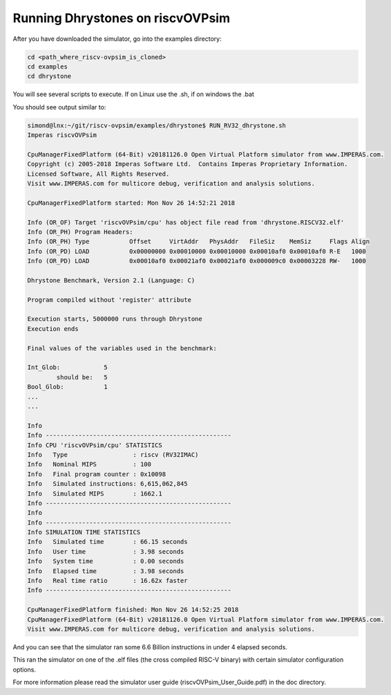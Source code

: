 Running Dhrystones on riscvOVPsim
=================================

After you have downloaded the simulator, go into the examples directory:

.. code-block:: bash

    cd <path_where_riscv-ovpsim_is_cloned>
    cd examples
    cd dhrystone
    
You will see several scripts to execute. If on Linux use the .sh, if on windows the .bat

You should see output similar to: 

.. code-block:: bash

    simond@lnx:~/git/riscv-ovpsim/examples/dhrystone$ RUN_RV32_dhrystone.sh
    Imperas riscvOVPsim

    CpuManagerFixedPlatform (64-Bit) v20181126.0 Open Virtual Platform simulator from www.IMPERAS.com.
    Copyright (c) 2005-2018 Imperas Software Ltd.  Contains Imperas Proprietary Information.
    Licensed Software, All Rights Reserved.
    Visit www.IMPERAS.com for multicore debug, verification and analysis solutions.

    CpuManagerFixedPlatform started: Mon Nov 26 14:52:21 2018

    Info (OR_OF) Target 'riscvOVPsim/cpu' has object file read from 'dhrystone.RISCV32.elf'
    Info (OR_PH) Program Headers:
    Info (OR_PH) Type           Offset     VirtAddr   PhysAddr   FileSiz    MemSiz     Flags Align
    Info (OR_PD) LOAD           0x00000000 0x00010000 0x00010000 0x00010af0 0x00010af0 R-E   1000
    Info (OR_PD) LOAD           0x00010af0 0x00021af0 0x00021af0 0x000009c0 0x00003228 RW-   1000
     
    Dhrystone Benchmark, Version 2.1 (Language: C)
     
    Program compiled without 'register' attribute
     
    Execution starts, 5000000 runs through Dhrystone
    Execution ends
     
    Final values of the variables used in the benchmark:
     
    Int_Glob:            5
            should be:   5
    Bool_Glob:           1
    ...
    ...
     
    Info 
    Info ---------------------------------------------------
    Info CPU 'riscvOVPsim/cpu' STATISTICS
    Info   Type                  : riscv (RV32IMAC)
    Info   Nominal MIPS          : 100
    Info   Final program counter : 0x10098
    Info   Simulated instructions: 6,615,062,845
    Info   Simulated MIPS        : 1662.1
    Info ---------------------------------------------------
    Info 
    Info ---------------------------------------------------
    Info SIMULATION TIME STATISTICS
    Info   Simulated time        : 66.15 seconds
    Info   User time             : 3.98 seconds
    Info   System time           : 0.00 seconds
    Info   Elapsed time          : 3.98 seconds
    Info   Real time ratio       : 16.62x faster
    Info ---------------------------------------------------

    CpuManagerFixedPlatform finished: Mon Nov 26 14:52:25 2018
    CpuManagerFixedPlatform (64-Bit) v20181126.0 Open Virtual Platform simulator from www.IMPERAS.com.
    Visit www.IMPERAS.com for multicore debug, verification and analysis solutions.

And you can see that the simulator ran some 6.6 Billion instructions in under 4 elapsed seconds.

This ran the simulator on one of the .elf files (the cross compiled RISC-V binary) with certain simulator configuration options.

For more information please read the simulator user guide (riscvOVPsim_User_Guide.pdf) in the doc directory.
